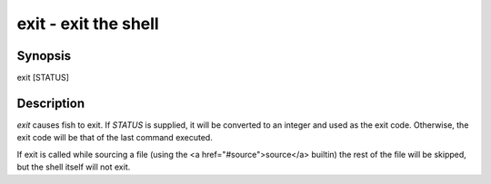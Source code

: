 exit - exit the shell
==========================================

Synopsis
--------

exit [STATUS]


Description
------------

`exit` causes fish to exit. If `STATUS` is supplied, it will be converted to an integer and used as the exit code. Otherwise, the exit code will be that of the last command executed.

If exit is called while sourcing a file (using the <a href="#source">source</a> builtin) the rest of the file will be skipped, but the shell itself will not exit.
